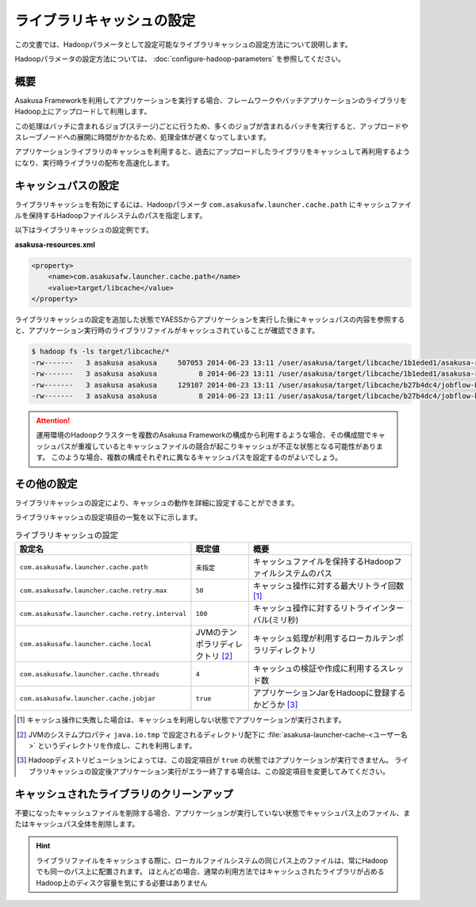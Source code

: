 ==========================
ライブラリキャッシュの設定
==========================

この文書では、Hadoopパラメータとして設定可能なライブラリキャッシュの設定方法について説明します。

Hadoopパラメータの設定方法については、 :doc:`configure-hadoop-parameters` を参照してください。

概要
====

Asakusa Frameworkを利用してアプリケーションを実行する場合、フレームワークやバッチアプリケーションのライブラリをHadoop上にアップロードして利用します。

この処理はバッチに含まれるジョブ(ステージ)ごとに行うため、多くのジョブが含まれるバッチを実行すると、アップロードやスレーブノードへの展開に時間がかかるため、処理全体が遅くなってしまいます。

アプリケーションライブラリのキャッシュを利用すると、過去にアップロードしたライブラリをキャッシュして再利用するようになり、実行時ライブラリの配布を高速化します。

キャッシュパスの設定
====================

ライブラリキャッシュを有効にするには、Hadoopパラメータ ``com.asakusafw.launcher.cache.path`` にキャッシュファイルを保持するHadoopファイルシステムのパスを指定します。

以下はライブラリキャッシュの設定例です。

**asakusa-resources.xml**

..  code-block:: xml

    <property>
        <name>com.asakusafw.launcher.cache.path</name>
        <value>target/libcache</value>
    </property>

ライブラリキャッシュの設定を追加した状態でYAESSからアプリケーションを実行した後にキャッシュパスの内容を参照すると、アプリケーション実行時のライブラリファイルがキャッシュされていることが確認できます。

..  code-block:: sh

    $ hadoop fs -ls target/libcache/*
    -rw-------   3 asakusa asakusa     507053 2014-06-23 13:11 /user/asakusa/target/libcache/1b1eded1/asakusa-runtime-all.jar
    -rw-------   3 asakusa asakusa          8 2014-06-23 13:11 /user/asakusa/target/libcache/1b1eded1/asakusa-runtime-all.jar.acrc
    -rw-------   3 asakusa asakusa     129107 2014-06-23 13:11 /user/asakusa/target/libcache/b27b4dc4/jobflow-byCategory.jar
    -rw-------   3 asakusa asakusa          8 2014-06-23 13:11 /user/asakusa/target/libcache/b27b4dc4/jobflow-byCategory.jar.acrc

..  attention::
    運用環境のHadoopクラスターを複数のAsakusa Frameworkの構成から利用するような場合、その構成間でキャッシュパスが重複しているとキャッシュファイルの競合が起こりキャッシュが不正な状態となる可能性があります。
    このような場合、複数の構成それぞれに異なるキャッシュパスを設定するのがよいでしょう。

その他の設定
============

ライブラリキャッシュの設定により、キャッシュの動作を詳細に設定することができます。

ライブラリキャッシュの設定項目の一覧を以下に示します。

..  list-table:: ライブラリキャッシュの設定
    :widths: 20 10 30
    :header-rows: 1

    * - 設定名
      - 既定値
      - 概要
    * - ``com.asakusafw.launcher.cache.path``
      - ``未指定``
      - キャッシュファイルを保持するHadoopファイルシステムのパス
    * - ``com.asakusafw.launcher.cache.retry.max``
      - ``50``
      - キャッシュ操作に対する最大リトライ回数 [#]_
    * - ``com.asakusafw.launcher.cache.retry.interval``
      - ``100``
      - キャッシュ操作に対するリトライインターバル(ミリ秒)
    * - ``com.asakusafw.launcher.cache.local``
      - JVMのテンポラリディレクトリ [#]_
      - キャッシュ処理が利用するローカルテンポラリディレクトリ
    * - ``com.asakusafw.launcher.cache.threads``
      - ``4``
      - キャッシュの検証や作成に利用するスレッド数
    * - ``com.asakusafw.launcher.cache.jobjar``
      - ``true``
      - アプリケーションJarをHadoopに登録するかどうか [#]_

..  [#] キャッシュ操作に失敗した場合は、キャッシュを利用しない状態でアプリケーションが実行されます。

..  [#] JVMのシステムプロパティ ``java.io.tmp`` で設定されるディレクトリ配下に  :file:`asakusa-launcher-cache-<ユーザー名>` というディレクトリを作成し、これを利用します。

..  [#] Hadoopディストリビューションによっては、この設定項目が ``true`` の状態ではアプリケーションが実行できません。
        ライブラリキャッシュの設定後アプリケーション実行がエラー終了する場合は、この設定項目を変更してみてください。

キャッシュされたライブラリのクリーンアップ
==========================================

不要になったキャッシュファイルを削除する場合、アプリケーションが実行していない状態でキャッシュパス上のファイル、またはキャッシュパス全体を削除します。

..  hint::
    ライブラリファイルをキャッシュする際に、ローカルファイルシステムの同じパス上のファイルは、常にHadoopでも同一のパス上に配置されます。
    ほとんどの場合、通常の利用方法ではキャッシュされたライブラリが占めるHadoop上のディスク容量を気にする必要はありません


